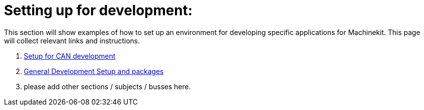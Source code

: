 
Setting up for development:
===========================

This section will show examples of how to set up an environment for developing
specific applications for Machinekit. This page will collect relevant links and
instructions.

. link:CAN-developing-setup.asciidoc[Setup for CAN development]
. link:../developing/machinekit-developing.asciidoc[General Development Setup and packages]
. please add other sections / subjects / busses here.
